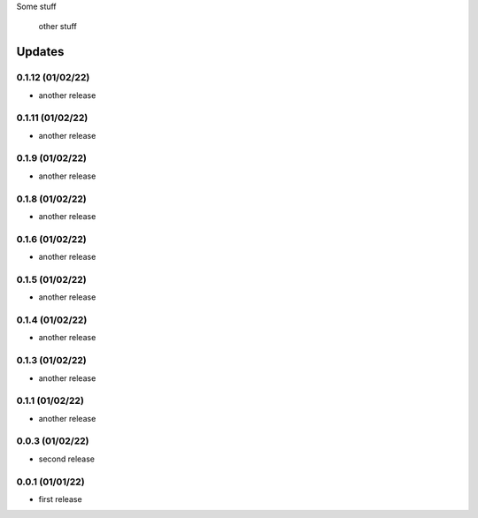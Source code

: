 Some stuff

	other stuff

Updates
---------
0.1.12 (01/02/22)
~~~~~~~~~~~~~~~~
- another release

0.1.11 (01/02/22)
~~~~~~~~~~~~~~~~
- another release

0.1.9 (01/02/22)
~~~~~~~~~~~~~~~~
- another release

0.1.8 (01/02/22)
~~~~~~~~~~~~~~~~
- another release

0.1.6 (01/02/22)
~~~~~~~~~~~~~~~~
- another release

0.1.5 (01/02/22)
~~~~~~~~~~~~~~~~
- another release

0.1.4 (01/02/22)
~~~~~~~~~~~~~~~~
- another release

0.1.3 (01/02/22)
~~~~~~~~~~~~~~~~
- another release

0.1.1 (01/02/22)
~~~~~~~~~~~~~~~~
- another release

0.0.3 (01/02/22)
~~~~~~~~~~~~~~~~
- second release


0.0.1 (01/01/22)
~~~~~~~~~~~~~~~~
- first release
